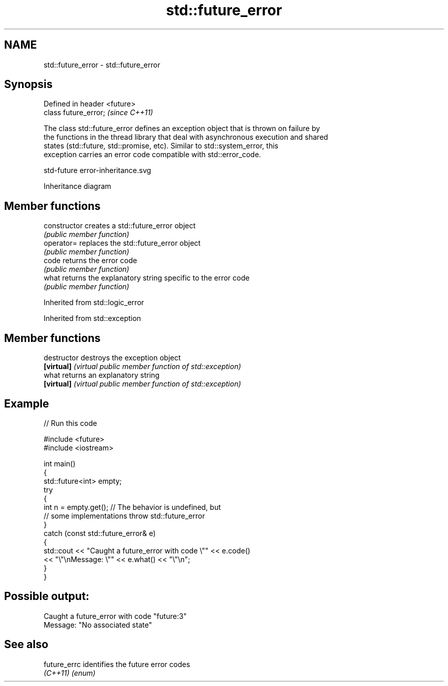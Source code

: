 .TH std::future_error 3 "2024.06.10" "http://cppreference.com" "C++ Standard Libary"
.SH NAME
std::future_error \- std::future_error

.SH Synopsis
   Defined in header <future>
   class future_error;         \fI(since C++11)\fP

   The class std::future_error defines an exception object that is thrown on failure by
   the functions in the thread library that deal with asynchronous execution and shared
   states (std::future, std::promise, etc). Similar to std::system_error, this
   exception carries an error code compatible with std::error_code.

   std-future error-inheritance.svg

                                   Inheritance diagram

.SH Member functions

   constructor   creates a std::future_error object
                 \fI(public member function)\fP
   operator=     replaces the std::future_error object
                 \fI(public member function)\fP
   code          returns the error code
                 \fI(public member function)\fP
   what          returns the explanatory string specific to the error code
                 \fI(public member function)\fP

Inherited from std::logic_error

Inherited from std::exception

.SH Member functions

   destructor   destroys the exception object
   \fB[virtual]\fP    \fI(virtual public member function of std::exception)\fP
   what         returns an explanatory string
   \fB[virtual]\fP    \fI(virtual public member function of std::exception)\fP

.SH Example


// Run this code

 #include <future>
 #include <iostream>

 int main()
 {
     std::future<int> empty;
     try
     {
         int n = empty.get(); // The behavior is undefined, but
                              // some implementations throw std::future_error
     }
     catch (const std::future_error& e)
     {
         std::cout << "Caught a future_error with code \\"" << e.code()
                   << "\\"\\nMessage: \\"" << e.what() << "\\"\\n";
     }
 }

.SH Possible output:

 Caught a future_error with code "future:3"
 Message: "No associated state"

.SH See also

   future_errc identifies the future error codes
   \fI(C++11)\fP     \fI(enum)\fP
